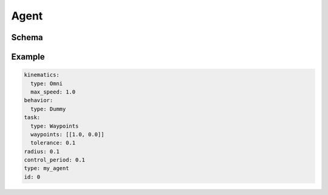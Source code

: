 =====
Agent
=====

Schema
======

.. schema:: navground.sim.Agent.schema()

Example
=======

.. code-block:: yaml

   kinematics:
     type: Omni
     max_speed: 1.0
   behavior:
     type: Dummy
   task:
     type: Waypoints
     waypoints: [[1.0, 0.0]]
     tolerance: 0.1
   radius: 0.1
   control_period: 0.1
   type: my_agent
   id: 0




